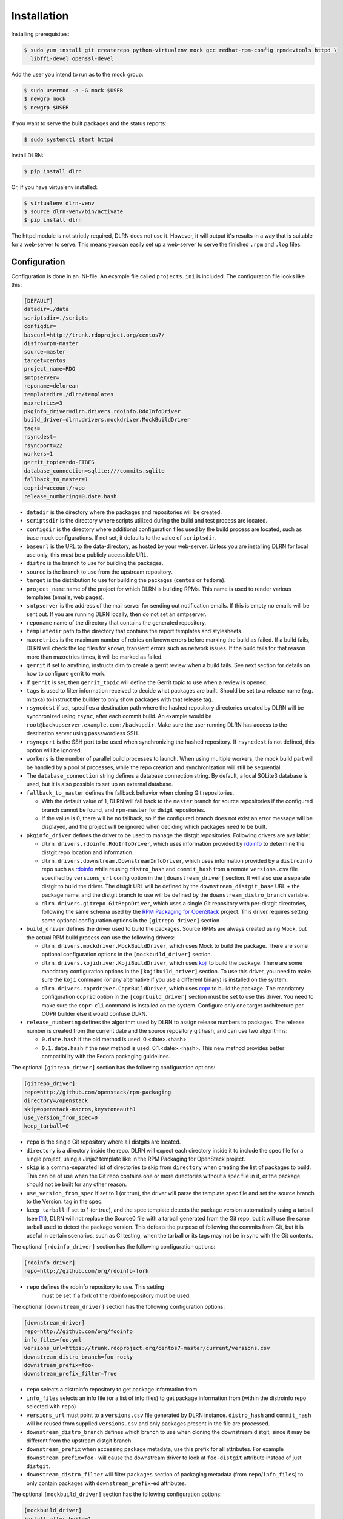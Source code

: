 ============
Installation
============

Installing prerequisites:

.. code-block:: bash

    $ sudo yum install git createrepo python-virtualenv mock gcc redhat-rpm-config rpmdevtools httpd \
      libffi-devel openssl-devel

Add the user you intend to run as to the mock group:

.. code-block:: bash

    $ sudo usermod -a -G mock $USER
    $ newgrp mock
    $ newgrp $USER

If you want to serve the built packages and the status reports:

.. code-block:: bash

    $ sudo systemctl start httpd

Install DLRN:

.. code-block:: bash

    $ pip install dlrn

Or, if you have virtualenv installed:

.. code-block:: bash

    $ virtualenv dlrn-venv
    $ source dlrn-venv/bin/activate
    $ pip install dlrn

The httpd module is not strictly required, DLRN does not use it. However, it will output
it's results in a way that is suitable for a web-server to serve. This means you can easily set up
a web-server to serve the finished ``.rpm`` and ``.log`` files.


Configuration
-------------

Configuration is done in an INI-file. An example file called ``projects.ini`` is included.
The configuration file looks like this:

.. code-block:: ini

    [DEFAULT]
    datadir=./data
    scriptsdir=./scripts
    configdir=
    baseurl=http://trunk.rdoproject.org/centos7/
    distro=rpm-master
    source=master
    target=centos
    project_name=RDO
    smtpserver=
    reponame=delorean
    templatedir=./dlrn/templates
    maxretries=3
    pkginfo_driver=dlrn.drivers.rdoinfo.RdoInfoDriver
    build_driver=dlrn.drivers.mockdriver.MockBuildDriver
    tags=
    rsyncdest=
    rsyncport=22
    workers=1
    gerrit_topic=rdo-FTBFS
    database_connection=sqlite:///commits.sqlite
    fallback_to_master=1
    coprid=account/repo
    release_numbering=0.date.hash

* ``datadir`` is the directory where the packages and repositories will be
  created.

* ``scriptsdir`` is the directory where scripts utilized during the build and
  test process are located.

* ``configdir`` is the directory where additional configuration files used by
  the build process are located, such as base mock configurations. If not set,
  it defaults to the value of ``scriptsdir``.

* ``baseurl`` is the URL to the data-directory, as hosted by your web-server.
  Unless you are installing DLRN for local use only, this must be a publicly
  accessible URL.

* ``distro`` is the branch to use for building the packages.

* ``source`` is the branch to use from the upstream repository.

* ``target`` is the distribution to use for building the packages (``centos``
  or ``fedora``).

* ``project_name`` name of the project for which DLRN is building RPMs.
  This name is used to render various templates (emails, web pages).

* ``smtpserver`` is the address of the mail server for sending out notification
  emails.  If this is empty no emails will be sent out. If you are running DLRN
  locally, then do not set an smtpserver.

* ``reponame`` name of the directory that contains the generated repository.

* ``templatedir`` path to the directory that contains the report templates and
  stylesheets.

* ``maxretries`` is the maximum number of retries on known errors before
  marking the build as failed. If a build fails, DLRN will check the log files
  for known, transient errors such as network issues. If the build fails for
  that reason more than maxretries times, it will be marked as failed.

* ``gerrit`` if set to anything, instructs dlrn to create a gerrit review when
  a build fails. See next section for details on how to configure gerrit to
  work.

* If ``gerrit`` is set, then ``gerrit_topic`` will define the Gerrit topic to
  use when a review is opened.

* ``tags`` is used to filter information received to decide what packages are
  built. Should be set to a release name (e.g. mitaka) to instruct the builder
  to only show packages with that release tag.

* ``rsyncdest`` if set, specifies a destination path where the hashed
  repository directories created by DLRN will be synchronized using ``rsync``,
  after each commit build.  An example would be
  ``root@backupserver.example.com:/backupdir``.  Make sure the user running
  DLRN has access to the destination server using passswordless SSH.

* ``rsyncport`` is the SSH port to be used when synchronizing the hashed
  repository. If ``rsyncdest`` is not defined, this option will be ignored.

* ``workers`` is the number of parallel build processes to launch. When using
  multiple workers, the mock build part will be handled by a pool of processes,
  while the repo creation and synchronization will still be sequential.

* The ``database_connection`` string defines a database connection string. By
  default, a local SQLite3 database is used, but it is also possible to set up
  an external database.

* ``fallback_to_master`` defines the fallback behavior when cloning Git
  repositories.

  * With the default value of 1, DLRN will fall back to the ``master`` branch
    for source repositories if the configured branch cannot be found, and
    ``rpm-master`` for distgit repositories.
  * If the value is 0, there will be no fallback, so if the configured branch
    does not exist an error message will be displayed, and the project will be
    ignored when deciding which packages need to be built.

* ``pkginfo_driver`` defines the driver to be used to manage the distgit
  repositories. Following drivers are available:

  * ``dlrn.drivers.rdoinfo.RdoInfoDriver``, which uses information provided by
    `rdoinfo <https://github.com/redhat-openstack/rdoinfo>`_ to determine the
    distgit repo location and information.
  * ``dlrn.drivers.downstream.DownstreamInfoDriver``, which uses information
    provided by a ``distroinfo`` repo such as
    `rdoinfo <https://github.com/redhat-openstack/rdoinfo>`_
    while reusing ``distro_hash`` and ``commit_hash`` from a remote
    ``versions.csv`` file specified by ``versions_url`` config option in the
    ``[downstream_driver]`` section. It will also use a separate distgit to
    build the driver. The distgit URL will be defined by the ``downstream_distgit_base``
    URL + the package name, and the distgit branch to use will be defined by
    the ``downstream_distro_branch`` variable.
  * ``dlrn.drivers.gitrepo.GitRepoDriver``, which uses a single Git repository
    with per-distgit directories, following the same schema used by the
    `RPM Packaging for OpenStack <https://github.com/openstack/rpm-packaging>`_
    project. This driver requires setting some optional configuration options
    in the ``[gitrepo_driver]`` section

* ``build_driver`` defines the driver used to build the packages. Source RPMs
  are always created using Mock, but the actual RPM build process can use the
  following drivers:

  * ``dlrn.drivers.mockdriver.MockBuildDriver``, which uses Mock to build the
    package. There are some optional configuration options in the
    ``[mockbuild_driver]`` section.
  * ``dlrn.drivers.kojidriver.KojiBuildDriver``, which uses `koji <https://fedoraproject.org/wiki/Koji>`_
    to build the package. There are some mandatory configuration options in the
    ``[kojibuild_driver]`` section. To use this driver, you need to make sure
    the ``koji`` command (or any alternative if you use a different binary)
    is installed on the system.
  * ``dlrn.drivers.coprdriver.CoprBuildDriver``, which uses `copr <https://fedoraproject.org/wiki/Category:Copr>`_
    to build the package. The mandatory configuration ``coprid`` option in the
    ``[coprbuild_driver]`` section must be set to use this driver. You need to
    make sure the ``copr-cli`` command is installed on the system. Configure
    only one target architecture per COPR builder else it would confuse DLRN.

* ``release_numbering`` defines the algorithm used by DLRN to assign release
  numbers to packages. The release number is created from the current date and
  the source repository git hash, and can use two algorithms:

  * ``0.date.hash`` if the old method is used: 0.<date>.<hash>
  * ``0.1.date.hash`` if the new method is used: 0.1.<date>.<hash>. This new
    method provides better compatibility with the Fedora packaging guidelines.

The optional ``[gitrepo_driver]`` section has the following configuration
options:

.. code-block:: ini

    [gitrepo_driver]
    repo=http://github.com/openstack/rpm-packaging
    directory=/openstack
    skip=openstack-macros,keystoneauth1
    use_version_from_spec=0
    keep_tarball=0

* ``repo`` is the single Git repository where all distgits are located.
* ``directory`` is a directory inside the repo. DLRN will expect each
  directory inside it to include the spec file for a single project, using
  a Jinja2 template like in the RPM Packaging for OpenStack project.
* ``skip`` is a comma-separated list of directories to skip from ``directory``
  when creating the list of packages to build. This can be of use when the
  Git repo contains one or more directories without a spec file in it, or
  the package should not be built for any other reason.
* ``use_version_from_spec`` If set to 1 (or true), the driver will parse the
  template spec file and set the source branch to the Version: tag in the spec.
* ``keep_tarball`` If set to 1 (or true), and the spec template detects the
  package version automatically using a tarball (see [1]_), DLRN will not
  replace the Source0 file with a tarball generated from the Git repo, but it
  will use the same tarball used to detect the package version. This defeats
  the purpose of following the commits from Git, but it is useful in certain
  scenarios, such as CI testing, when the tarball or its tags may not be in
  sync with the Git contents.

The optional ``[rdoinfo_driver]`` section has the following configuration
options:

.. code-block:: ini

    [rdoinfo_driver]
    repo=http://github.com/org/rdoinfo-fork

* ``repo`` defines the rdoinfo repository to use. This setting
    must be set if a fork of the rdoinfo repository must be used.

The optional ``[downstream_driver]`` section has the following configuration
options:

.. code-block:: ini

    [downstream_driver]
    repo=http://github.com/org/fooinfo
    info_files=foo.yml
    versions_url=https://trunk.rdoproject.org/centos7-master/current/versions.csv
    downstream_distro_branch=foo-rocky
    downstream_prefix=foo-
    downstream_prefix_filter=True

* ``repo`` selects a distroinfo repository to get package information from.
* ``info_files`` selects an info file (or a list of info files) to get package
  information from (within the distroinfo repo selected with ``repo``)
* ``versions_url`` must point to a ``versions.csv`` file generated by
  DLRN instance. ``distro_hash`` and ``commit_hash`` will be reused from
  supplied ``versions.csv`` and only packages present in the file are
  processed.
* ``downstream_distro_branch`` defines which branch to use when cloning the
  downstream distgit, since it may be different from the upstream distgit branch.
* ``downstream_prefix`` when accessing package metadata, use this prefix
  for all attributes. For example ``downstream_prefix=foo-`` will cause the
  downstream driver to look at ``foo-distgit`` attribute instead of just
  ``distgit``.
* ``downstream_distro_filter`` will filter ``packages`` section of packaging
  metadata (from ``repo``/``info_files``) to only contain packages with
  ``downstream_prefix``-ed attributes.

The optional ``[mockbuild_driver]`` section has the following configuration
options:

.. code-block:: ini

    [mockbuild_driver]
    install_after_build=1

* The ``install_after_build`` boolean option defines whether mock should
  try to install the newly created package in the same buildroot or not.
  If not specified, the default is ``True``.

The optional ``[kojibuild_driver]`` section is only taken into account if the
build_driver option is set to ``dlrn.drivers.kojidriver.KojiBuildDriver``. The
following configuration options are included:

.. code-block:: ini

    [kojibuild_driver]
    koji_exe=koji
    krb_principal=user@EXAMPLE.COM
    krb_keytab=/home/user/user.keytab
    scratch_build=True
    build_target=koji-target-build

* ``koji_exe`` defines the executable to use. Some Koji instances create their
  own client packages to add their default configuration, such as
  `CBS <https://wiki.centos.org/HowTos/CommunityBuildSystem>`_ or Brew.
  If not specified, it will default to ``koji``.
* ``krb_principal`` defines the Kerberos principal to use for the Koji builds.
  If not specified, DLRN will assume that authentication is performed using SSL
  certificates.
* ``krb_keytab`` is the full path to a Kerberos keytab file, which contains the
  Kerberos credentials for the principal defined in the ``krb_principal``
  option.
* ``scratch_build`` defines if a scratch build should be used. By default, it
  is set to ``True``.
* ``build_target`` defines the build target to use. This defines the buildroot
  and base repositories to be used for the build.

The optional ``[coprbuild_driver]`` section has the following configuration
options:

.. code-block:: ini

    [coprbuild_driver]
    coprid=account/repo

* The ``coprid`` option defines Copr id to use to compile the packages.

Configuring for gerrit
++++++++++++++++++++++

You first need ``git-review`` installed. You can use a package or install
it using pip.

Then the username for the user creating the gerrit reviews when a
build will fail needs to be configured like this:

  $ git config --global gitreview.username dlrnbot
  $ git config --global user.email dlrn@dlrn.domain

and authorized to connect to Gerrit without password. Make sure
the public SSH key of the user that run DLRN is defined in
the Gerrit account linked to the DLRN user email.

Configuring your httpd
----------------------

The output generated by DLRN is a file structure suitable for serving with a web-server.
You can either add a section in the server configuration where you map a URL to the
data directories, or just make a symbolic link:

.. code-block:: bash

    $ cd /var/www/html
    $ sudo ln -s <datadir>/repos .


Database support
----------------

DLRN supports different database engines through SQLAlchemy. SQLite3 and MariaDB have
been tested so far. You can set the ``database_connection`` parameter in projects.ini
with the required string, using `the SQLAlchemy syntax`_.

.. _the SQLAlchemy syntax: http://docs.sqlalchemy.org/en/latest/core/engines.html#database-urls

For MariaDB, use a mysql+pymysql driver, with the following string:

.. code-block:: ini

    database_connection=mysql+pymysql://user:password@serverIP/dlrn

That requires you to pre-create the ``dlrn``database.

If your MariaDB database is placed on a publicly accessible server, you will want to
secure it as a first step:

.. code-block:: bash

    $ sudo mysql_secure_installation

You can use the following commands to create the database and grant the required permissions:

.. code-block:: mysql

    use mysql
    create database dlrn;
    grant all on dlrn.* to 'user'@'%' identified by 'password';
    flush privileges;

You may also want to enable TLS support in your connections. In this case, follow the
steps detailed in the `MariaDB documentation`_ to enable TLS
support on your server. Generate the client key and certificates, and then set up
your database connection string as follows:

.. _MariaDB documentation: https://mariadb.com/kb/en/mariadb/secure-connections-overview/

.. code-block:: ini

    database_connection=mysql+pymysql://user:password@serverIP/dlrn?ssl_cert=/dir/client-cert.pem&ssl_key=/dir/client-key.pem

You can also force the MySQL user to connect using TLS if you create it as follows:

.. code-block:: mysql

    use mysql
    create database dlrn;
    grant all on dlrn.* to 'user'@'%' identified by 'password' REQUIRE SSL;
    flush privileges;

Database migration
++++++++++++++++++

During DLRN upgrades, you may need to upgrade the database schemas,
in order to keep your old history.
To migrate database to the latest revision, you need the alembic command-line
and to run the ``alembic upgrade head`` command.

.. code-block:: bash

    $ sudo yum install -y python-alembic
    $ alembic upgrade head

If the database doesn't exist, ``alembic upgrade head`` will create it from scratch.

If you are using a MariaDB database, the initial schema will not be valid. You should
start by running DLRN a first time, so it creates the basic schema, then run the
following command to stamp the database to the first version of the schema that
supported MariaDB:

.. code-block:: bash

    $ alembic stamp head

After that initial command, you will be able to run future migrations.

Adding a custom mock base configuration
+++++++++++++++++++++++++++++++++++++++

The source RPM build operations, and the binary RPM build by default, are performed
using ``mock``. Mock uses a configuration file, and DLRN provides sample files for
CentOS and Fedora in the ``scripts/`` directory.

You may want to use a different base mock configuration, if you need to specify a
different base package set or an alternative yum repository. The procedure to do so
is the following:

* Edit the ``configdir`` variable in your projects.ini file, and make it point to
  a configuration directory.

* In that new directory, create the configuration file. It should be named
  ``<target>.cfg``, where ``<target>`` is the value of the target option in
  projects.ini.

* For the mock configuration file syntax, refer to the `mock documentation`_.

.. _mock documentation: https://github.com/rpm-software-management/mock/wiki#generate-custom-config-file

References
==========

 .. [1] Version handling using renderspec templates
    https://github.com/openstack/renderspec/blob/master/doc/source/usage.rst#handling-the-package-version
